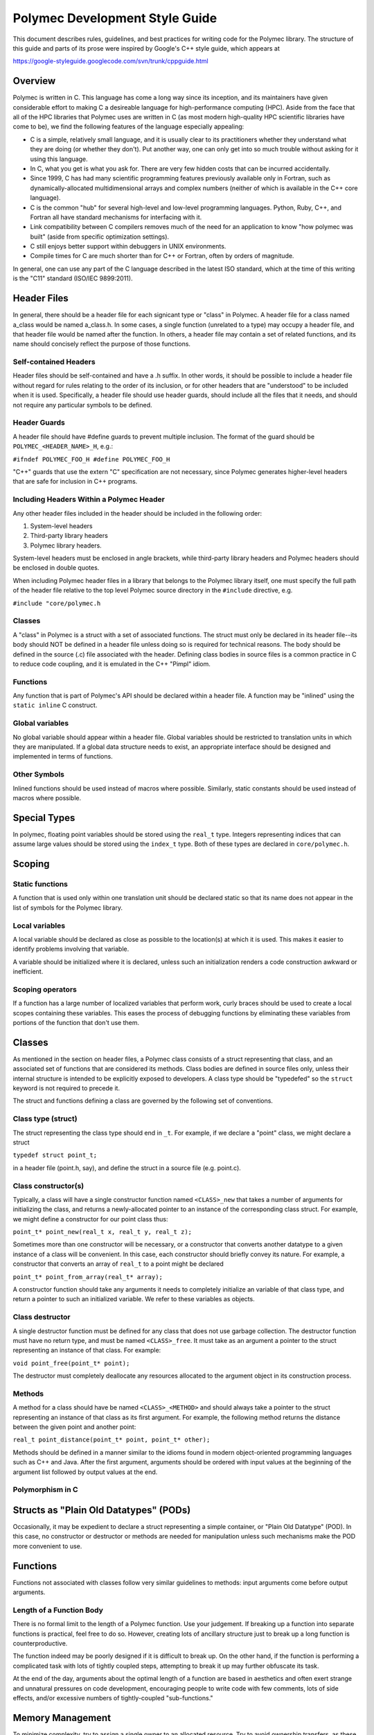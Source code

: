 ..
   Copyright (c) 2012-2015, Jeffrey N. Johnson
   All rights reserved.
   This Source Code Form is subject to the terms of the Mozilla Public
   License, v. 2.0. If a copy of the MPL was not distributed with this
   file, You can obtain one at http://mozilla.org/MPL/2.0/.

===============================
Polymec Development Style Guide
===============================

This document describes rules, guidelines, and best practices for writing 
code for the Polymec library. The structure of this guide and parts of its 
prose were inspired by Google's C++ style guide, which appears at 

https://google-styleguide.googlecode.com/svn/trunk/cppguide.html

Overview
========

Polymec is written in C. This language has come a long way since its inception, 
and its maintainers have given considerable effort to making C a desireable 
language for high-performance computing (HPC). Aside from the face that all of 
the HPC libraries that Polymec uses are written in C (as most modern high-quality 
HPC scientific libraries have come to be), we find the following features of 
the language especially appealing:

* C is a simple, relatively small language, and it is usually clear to its 
  practitioners whether they understand what they are doing (or whether they 
  don't). Put another way, one can only get into so much trouble without asking 
  for it using this language.

* In C, what you get is what you ask for. There are very few hidden costs 
  that can be incurred accidentally.

* Since 1999, C has had many scientific programming features previously 
  available only in Fortran, such as dynamically-allocated multidimensional 
  arrays and complex numbers (neither of which is available in the C++ core
  language).

* C is the common "hub" for several high-level and low-level programming 
  languages. Python, Ruby, C++, and Fortran all have standard mechanisms 
  for interfacing with it.

* Link compatibility between C compilers removes much of the need for an 
  application to know "how polymec was built" (aside from specific 
  optimization settings).

* C still enjoys better support within debuggers in UNIX environments.

* Compile times for C are much shorter than for C++ or Fortran, often by 
  orders of magnitude.

In general, one can use any part of the C language described in the latest 
ISO standard, which at the time of this writing is the "C11" standard 
(ISO/IEC 9899:2011).

Header Files
============

In general, there should be a header file for each signicant type or "class" 
in Polymec. A header file for a class named a_class would be named a_class.h.
In some cases, a single function (unrelated to a type) may occupy a header 
file, and that header file would be named after the function.  In others, a 
header file may contain a set of related functions, and its name should 
concisely reflect the purpose of those functions.

Self-contained Headers 
----------------------

Header files should be self-contained and have a .h suffix. In other words, 
it should be possible to include a header file without regard for rules 
relating to the order of its inclusion, or for other headers that are 
"understood" to be included when it is used. Specifically, a header file 
should use header guards, should include all the files that it needs, and 
should not require any particular symbols to be defined.

Header Guards
-------------

A header file should have #define guards to prevent multiple inclusion. The 
format of the guard should be ``POLYMEC_<HEADER_NAME>_H``, e.g.:

``#ifndef POLYMEC_FOO_H
#define POLYMEC_FOO_H``

"C++" guards that use the extern "C" specification are not necessary, since 
Polymec generates higher-level headers that are safe for inclusion in 
C++ programs.

Including Headers Within a Polymec Header 
-----------------------------------------

Any other header files included in the header should be included in the 
following order:

1. System-level headers
2. Third-party library headers
3. Polymec library headers.

System-level headers must be enclosed in angle brackets, while third-party 
library headers and Polymec headers should be enclosed in double quotes.

When including Polymec header files in a library that belongs to the Polymec
library itself, one must specify the full path of the header file relative to 
the top level Polymec source directory in the ``#include`` directive, 
e.g.

``#include "core/polymec.h``

Classes 
-------

A "class" in Polymec is a struct with a set of associated functions. The 
struct must only be declared in its header file--its body should NOT be 
defined in a header file unless doing so is required for technical reasons. 
The body should be defined in the source (.c) file associated with the header.
Defining class bodies in source files is a common practice in C to reduce 
code coupling, and it is emulated in the C++ "Pimpl" idiom.

Functions 
---------

Any function that is part of Polymec's API should be declared within a 
header file. A function may be "inlined" using the ``static inline``
C construct.

Global variables 
----------------

No global variable should appear within a header file. Global variables should 
be restricted to translation units in which they are manipulated. If a global 
data structure needs to exist, an appropriate interface should be designed 
and implemented in terms of functions.

Other Symbols 
-------------

Inlined functions should be used instead of macros where possible. Similarly, 
static constants should be used instead of macros where possible.

Special Types
=============

In polymec, floating point variables should be stored using the 
``real_t`` type. Integers representing indices that can assume 
large values should be stored using the ``index_t`` type. Both of 
these types are declared in ``core/polymec.h``.

Scoping
=======

Static functions 
----------------

A function that is used only within one translation unit should be declared 
static so that its name does not appear in the list of symbols for the 
Polymec library.

Local variables 
---------------

A local variable should be declared as close as possible to the location(s) 
at which it is used. This makes it easier to identify problems involving 
that variable.

A variable should be initialized where it is declared, unless such an 
initialization renders a code construction awkward or inefficient.

Scoping operators
-----------------

If a function has a large number of localized variables that perform work, 
curly braces should be used to create a local scopes containing these variables.
This eases the process of debugging functions by eliminating these variables 
from portions of the function that don't use them.

Classes
=======

As mentioned in the section on header files, a Polymec class consists of a 
struct representing that class, and an associated set of functions that
are considered its methods. Class bodies are defined in source files 
only, unless their internal structure is intended to be explicitly exposed to 
developers. A class type should be "typedefed" so the 
``struct`` keyword is not required to precede it.

The struct and functions defining a class are governed by the following set of 
conventions.

Class type (struct) 
-------------------

The struct representing the class type should end in ``_t``. For 
example, if we declare a "point" class, we might declare a struct

``typedef struct point_t;``

in a header file (point.h, say), and define the struct in a source file 
(e.g. point.c).

Class constructor(s)
--------------------

Typically, a class will have a single constructor function named 
``<CLASS>_new`` that takes a number of arguments for initializing the class, 
and returns a newly-allocated pointer to an instance of the corresponding 
class struct. For example, we might define a constructor for our point class 
thus:

``point_t* point_new(real_t x, real_t y, real_t z);``

Sometimes more than one constructor will be necessary, or a constructor that 
converts another datatype to a given instance of a class will be convenient.
In this case, each constructor should briefly convey its nature. For example, 
a constructor that converts an array of ``real_t`` to a point might 
be declared 

``point_t* point_from_array(real_t* array);``

A constructor function should take any arguments it needs to completely 
initialize an variable of that class type, and return a pointer to such an 
initialized variable. We refer to these variables as objects.

Class destructor 
----------------

A single destructor function must be defined for any class that does not use 
garbage collection. The destructor function must have no return type, and must 
be named ``<CLASS>_free``. It must take as an argument a pointer 
to the struct representing an instance of that class. For example:

``void point_free(point_t* point);``

The destructor must completely deallocate any resources allocated to the 
argument object in its construction process.

Methods 
-------

A method for a class should have be named ``<CLASS>_<METHOD>`` and should 
always take a pointer to the struct representing an instance of 
that class as its first argument. For example, the following method returns 
the distance between the given point and another point:

``real_t point_distance(point_t* point, point_t* other);``

Methods should be defined in a manner similar to the idioms found in modern 
object-oriented programming languages such as C++ and Java. After the first 
argument, arguments should be ordered with input values at the beginning 
of the argument list followed by output values at the end.

Polymorphism in C 
-----------------

Structs as "Plain Old Datatypes" (PODs)
=======================================

Occasionally, it may be expedient to declare a struct representing a simple 
container, or "Plain Old Datatype" (POD). In this case, no constructor or 
destructor or methods are needed for manipulation unless such mechanisms make 
the POD more convenient to use.

Functions
=========

Functions not associated with classes follow very similar guidelines to 
methods: input arguments come before output arguments.

Length of a Function Body
-------------------------

There is no formal limit to the length of a Polymec function. Use your 
judgement. If breaking up a function into separate functions is practical, 
feel free to do so. However, creating lots of ancillary structure just to 
break up a long function is counterproductive. 

The function indeed may be poorly designed if it is difficult to break up. 
On the other hand, if the function is performing a complicated task with lots 
of tightly coupled steps, attempting to break it up may further obfuscate its 
task.

At the end of the day, arguments about the optimal length of a function are 
based in aesthetics and often exert strange and unnatural pressures on 
code development, encouraging people to write code with few comments, lots of 
side effects, and/or excessive numbers of tightly-coupled "sub-functions."

Memory Management
=================

To minimize complexity, try to assign a single owner to an allocated resource. 
Try to avoid ownership transfers, as these can create complicated resource 
management issues. In typical HPC programming patterns, ownership transfers 
are not usually necessary for objects using large amounts of resources.

Classes representing small objects whose ownership is not clear-cut may use 
garbage collection, enabled by the ``gc`` library of Boehm. An 
object of a garbage-collected type has no destructor, since its destruction 
is performed automatically some time after all references to it have been 
destroyed.

For an example of a garbage-collected type in Polymec, see the ``point``
class in ``core/point.h``.

Naming
======

Names of structs, classes, and enumerated types should all contain only 
lower-case characters with words separated by underscores, ending in 
``_t``. For example: ``mesh_t``, ``point_t``, ``ode_integrator_t``.

Function names should also use only lower-case letters with 
words separated by underscores. Unintelligible abbreviations should not be 
used for struct, class, or function names.

Similarly, a variable (local or global, including fields in structs and classes)
should strive to use only lower-case letters with words separated by 
underscores. Exceptions can be made if it makes code clearer. For example, 
capital letters and/or abbreviations may help a variable representing a 
quantity resemble a mathematical symbol whose role is clear from the context 
in which it is used. Use your judgement.

Constants, fields within enumerated types, and preprocessor macros should use 
all capital letters with words separated by underscores. If these appear in 
header files, they should have descriptive names that are unique within the 
library.

Comments
========

Use C++ style comments (``//``). C-style comments (``/\* */``) are clunkier 
and harder for editors to parse correctly.

Class types, structs, and enumerated types should be commented with a brief 
synopsis of that class's purpose. The comments should precede the ``typedef`` 
for the type.

A function should be commented with a brief description of the function, its 
preconditions, postconditions, and return values where applicable. The 
comments should precede the function declaration in header files.

Comments for a classes and/or a function need not appear in source files 
unless that class and/or function is not documented in a header.

Formatting
==========

The following formatting rules are non-negotiable for source code in Polymec:

* Use 2 spaces per indentation level.
* No tabs are allowed in source files -- use only spaces.

The following guidelines are offered for readably formatted code:

* If a function doesn't fit neatly on a line, break the line after an argument 
  and align the following argument with its first. As long as the declaration 
  and definition are clearly readable, it's fine.
* Curly braces that open and close new scopes each go on their own line, not 
  at the end of a line containing other code.
* If a line is excessively long (in other words, if it doesn't fit on a single 
  screen on a luxuriously large monitor), consider breaking it up.
